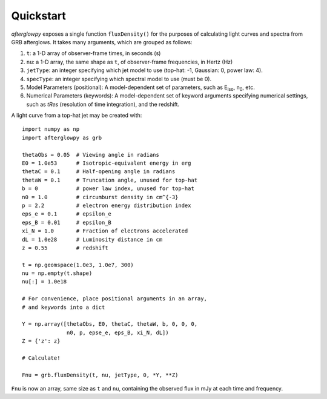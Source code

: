 Quickstart
==========

*afterglowpy* exposes a single function ``fluxDensity()`` for the purposes of calculating light curves and spectra from GRB afterglows.  It takes many arguments, which are grouped as follows:

1. ``t``: a 1-D array of observer-frame times, in seconds (s)
2. ``nu``: a 1-D array, the same shape as ``t``, of observer-frame frequencies, in Hertz (Hz)
3. ``jetType``: an integer specifying which jet model to use (top-hat: -1, Gaussian: 0, power law: 4).
4. ``specType``: an integer specifying which spectral model to use (must be 0).
5. Model Parameters (positional): A model-dependent set of parameters, such as E\ :sub:`iso`, n\ :sub:`0`, etc.
6. Numerical Parameters (keywords): A model-dependent set of keyword arguments specifying numerical settings, such as `tRes` (resolution of time integration), and the redshift.

A light curve from a top-hat jet may be created with::
    
    import numpy as np
    import afterglowpy as grb

    thetaObs = 0.05  # Viewing angle in radians
    E0 = 1.0e53      # Isotropic-equivalent energy in erg
    thetaC = 0.1     # Half-opening angle in radians
    thetaW = 0.1     # Truncation angle, unused for top-hat
    b = 0            # power law index, unused for top-hat
    n0 = 1.0         # circumburst density in cm^{-3}
    p = 2.2          # electron energy distribution index
    eps_e = 0.1      # epsilon_e
    eps_B = 0.01     # epsilon_B
    xi_N = 1.0       # Fraction of electrons accelerated
    dL = 1.0e28      # Luminosity distance in cm
    z = 0.55         # redshift

    t = np.geomspace(1.0e3, 1.0e7, 300)
    nu = np.empty(t.shape)
    nu[:] = 1.0e18

    # For convenience, place positional arguments in an array, 
    # and keywords into a dict

    Y = np.array([thetaObs, E0, thetaC, thetaW, b, 0, 0, 0,
                  n0, p, epse_e, eps_B, xi_N, dL])
    Z = {'z': z}

    # Calculate!

    Fnu = grb.fluxDensity(t, nu, jetType, 0, *Y, **Z)

``Fnu`` is now an array, same size as ``t`` and ``nu``, containing the observed flux in mJy at each time and frequency.


